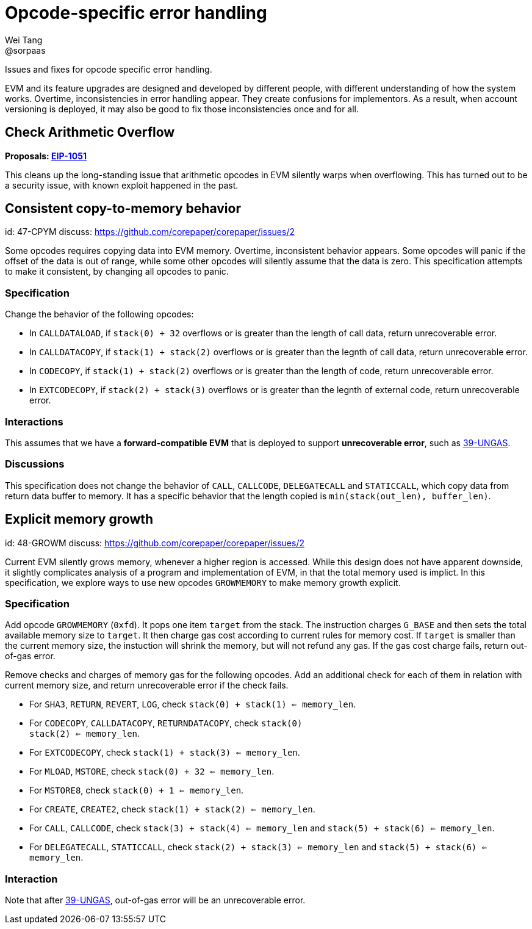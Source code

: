 = Opcode-specific error handling
Wei Tang <@sorpaas>
:license: Apache-2.0

[meta="description"]
Issues and fixes for opcode specific error handling.

EVM and its feature upgrades are designed and developed by different
people, with different understanding of how the system
works. Overtime, inconsistencies in error handling appear. They create
confusions for implementors. As a result, when account versioning is
deployed, it may also be good to fix those inconsistencies once and
for all.

## Check Arithmetic Overflow

*Proposals: https://eips.ethereum.org/EIPS/eip-1051[EIP-1051]*

This cleans up the long-standing issue that arithmetic opcodes in EVM
silently warps when overflowing. This has turned out to be a security
issue, with known exploit happened in the past.

== Consistent copy-to-memory behavior
[spec]
id: 47-CPYM
discuss: https://github.com/corepaper/corepaper/issues/2

Some opcodes requires copying data into EVM memory. Overtime,
inconsistent behavior appears. Some opcodes will panic if the offset
of the data is out of range, while some other opcodes will silently
assume that the data is zero. This specification attempts to make it
consistent, by changing all opcodes to panic.

=== Specification

Change the behavior of the following opcodes:

* In `CALLDATALOAD`, if `stack(0) + 32` overflows or is greater than
  the length of call data, return unrecoverable error.
* In `CALLDATACOPY`, if `stack(1) + stack(2)` overflows or is greater
  than the legnth of call data, return unrecoverable error.
* In `CODECOPY`, if `stack(1) + stack(2)` overflows or is greater than
  the length of code, return unrecoverable error.
* In `EXTCODECOPY`, if `stack(2) + stack(3)` overflows or is greater
  than the legnth of external code, return unrecoverable error.

=== Interactions

This assumes that we have a *forward-compatible EVM* that is deployed
to support *unrecoverable error*, such as
https://specs.corepaper.org/39-ungas[39-UNGAS].

=== Discussions

This specification does not change the behavior of `CALL`, `CALLCODE`,
`DELEGATECALL` and `STATICCALL`, which copy data from return data
buffer to memory. It has a specific behavior that the length copied is
`min(stack(out_len), buffer_len)`.

== Explicit memory growth
[spec]
id: 48-GROWM
discuss: https://github.com/corepaper/corepaper/issues/2

Current EVM silently grows memory, whenever a higher region is
accessed. While this design does not have apparent downside, it
slightly complicates analysis of a program and implementation of EVM,
in that the total memory used is implict. In this specification, we
explore ways to use new opcodes `GROWMEMORY` to make memory growth
explicit.

=== Specification

Add opcode `GROWMEMORY` (`0xfd`). It pops one item `target` from the
stack. The instruction charges `G_BASE` and then sets the total
available memory size to `target`. It then charge gas cost according
to current rules for memory cost. If `target` is smaller than the
current memory size, the instuction will shrink the memory, but will
not refund any gas. If the gas cost charge fails, return out-of-gas
error.

Remove checks and charges of memory gas for the following opcodes.
Add an additional check for each of them in relation with current
memory size, and return unrecoverable error if the check fails.

* For `SHA3`, `RETURN`, `REVERT`, `LOG`, check `stack(0) + stack(1)
  <= memory_len`.
* For `CODECOPY`, `CALLDATACOPY`, `RETURNDATACOPY`, check `stack(0) +
  stack(2) <= memory_len`.
* For `EXTCODECOPY`, check `stack(1) + stack(3) <= memory_len`.
* For `MLOAD`, `MSTORE`, check `stack(0) + 32 <= memory_len`.
* For `MSTORE8`, check `stack(0) + 1 <= memory_len`.
* For `CREATE`, `CREATE2`, check `stack(1) + stack(2) <= memory_len`.
* For `CALL`, `CALLCODE`, check `stack(3) + stack(4) <= memory_len`
  and `stack(5) + stack(6) <= memory_len`.
* For `DELEGATECALL`, `STATICCALL`, check `stack(2) + stack(3) <=
  memory_len` and `stack(5) + stack(6) <= memory_len`.

=== Interaction

Note that after https://specs.corepaper.org/39-ungas[39-UNGAS],
out-of-gas error will be an unrecoverable error.

